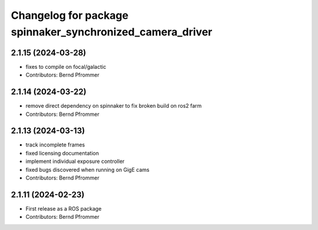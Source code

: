 ^^^^^^^^^^^^^^^^^^^^^^^^^^^^^^^^^^^^^^^^^^^^^^^^^^^^^^^^^^
Changelog for package spinnaker_synchronized_camera_driver
^^^^^^^^^^^^^^^^^^^^^^^^^^^^^^^^^^^^^^^^^^^^^^^^^^^^^^^^^^

2.1.15 (2024-03-28)
-------------------
* fixes to compile on focal/galactic
* Contributors: Bernd Pfrommer

2.1.14 (2024-03-22)
-------------------
* remove direct dependency on spinnaker to fix broken build on ros2 farm
* Contributors: Bernd Pfrommer

2.1.13 (2024-03-13)
-------------------
* track incomplete frames
* fixed licensing documentation
* implement individual exposure controller
* fixed bugs discovered when running on GigE cams
* Contributors: Bernd Pfrommer

2.1.11 (2024-02-23)
-------------------
* First release as a ROS package
* Contributors: Bernd Pfrommer
